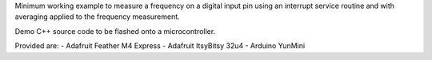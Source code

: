 Minimum working example to measure a frequency on a digital input pin using
an interrupt service routine and with averaging applied to the frequency
measurement.

Demo C++ source code to be flashed onto a microcontroller.

Provided are:
- Adafruit Feather M4 Express
- Adafruit ItsyBitsy 32u4
- Arduino YunMini